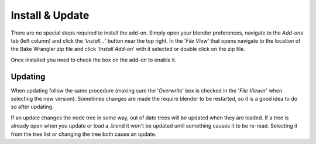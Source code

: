 Install & Update
================

There are no special steps required to install the add-on.
Simply open your blender preferences, navigate to the *Add-ons*
tab (left column) and click the '*Install...*' button near the
top right. In the '*File View*' that opens navigate to the location
of the Bake Wrangler zip file and click '*Install Add-on*' with
it selected or double click on the zip file.

Once installed you need to check the box on the add-on to enable it.

Updating
--------

When updating follow the same procedure (making sure the '*Overwrite*'
box is checked in the '*File Viewer*' when selecting the new version).
Sometimes changes are made the require blender to be restarted, so
it is a good idea to do so after updating.

If an update changes the node tree in some way, out of date trees will
be updated when they are loaded. If a tree is already open when you update
or load a .blend it won't be updated until something causes it to be re-read.
Selecting it from the tree list or changing the tree both cause an update.
